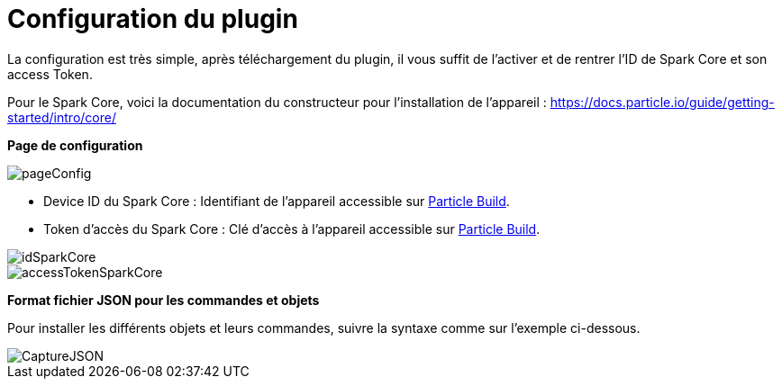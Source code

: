 = Configuration du plugin =

La configuration est très simple, après téléchargement du plugin, il vous suffit de l'activer et de rentrer l'ID de Spark Core et son access Token.

Pour le Spark Core, voici la documentation du constructeur pour l'installation de l'appareil : https://docs.particle.io/guide/getting-started/intro/core/

*Page de configuration*

image::../images/pageConfig.PNG[]

- Device ID du Spark Core : Identifiant de l'appareil accessible sur https://build.particle.io/build/[Particle Build].

- Token d'accès du Spark Core : Clé d'accès à l'appareil accessible sur https://build.particle.io/build/[Particle Build].

image::../images/idSparkCore.png[]
image::../images/accessTokenSparkCore.png[]

*Format fichier JSON pour les commandes et objets*

Pour installer les différents objets et leurs commandes, suivre la syntaxe comme sur l'exemple ci-dessous.

image::../images/CaptureJSON.PNG[]
